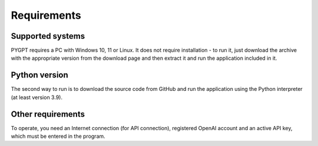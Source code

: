 Requirements
=============

Supported systems
-----------------
PYGPT requires a PC with Windows 10, 11 or Linux. It does not require installation - to run it, just download the archive with the appropriate version from the download page and then extract it and run the application included in it.


Python version
---------------
The second way to run is to download the source code from GitHub and run the application using the Python interpreter (at least version 3.9).


Other requirements
------------------
To operate, you need an Internet connection (for API connection), registered OpenAI account and an active API key, which must be entered in the program.


